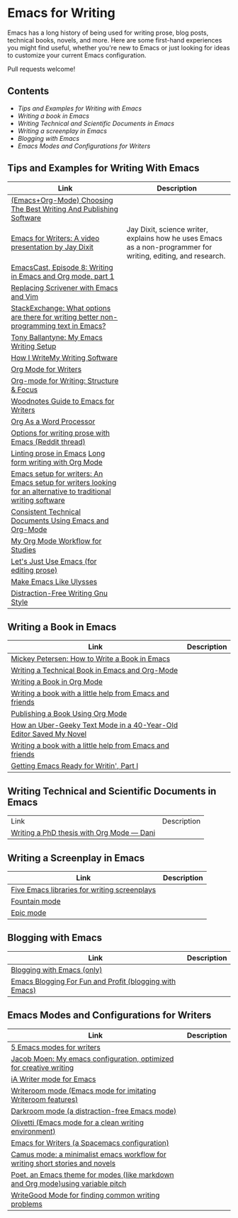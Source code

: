 * Emacs for Writing

Emacs has a long history of being used for writing prose, blog posts, technical books, novels, and more. Here are some first-hand experiences you might find useful, whether you're new to Emacs or just looking for ideas to customize your current Emacs configuration.

Pull requests welcome!

** Contents
- [[README.org#Tips-and-Examples-for-Writing-with-Emacs][Tips and Examples for Writing with Emacs]]
- [[README.org#Writing-a-book-in-Emacs][Writing a book in Emacs]]
- [[README.org#Writing-Technical-and-Scientific-Documents-in-Emacs][Writing Technical and Scientific Documents in Emacs]]
- [[README.org#Writing-a-screenplay-in-Emacs][Writing a screenplay in Emacs]]
- [[README.org#Blogging-with-Emacs][Blogging with Emacs]]
- [[README.org#Emacs-Modes-and-Configurations-for-Writers][Emacs Modes and Configurations for Writers]]


** Tips and Examples for Writing With Emacs
| Link                                                                                                           | Description                                                                                                   |
|----------------------------------------------------------------------------------------------------------------+---------------------------------------------------------------------------------------------------------------|
| [[https://www.wisdomandwonder.com/article/10805/emacsorg-mode-choosing-the-best-writing-and-publishing-software][(Emacs+Org-Mode) Choosing The Best Writing And Publishing Software]]                                             |                                                                                                               |
| [[https://www.youtube.com/watch?v=FtieBc3KptU][Emacs for Writers: A video presentation by Jay Dixit]]                                                           | Jay Dixit, science writer, explains how he uses Emacs as a non-programmer for writing, editing, and research. |
| [[https://emacscast.org/episode_8/][EmacsCast, Episode 8: Writing in Emacs and Org mode, part 1]]              |                                                                                                               |
| [[https://www.youtube.com/watch?v=VOfSjLwQY28][Replacing Scrivener with Emacs and Vim]]                                                                         |                                                                                                               |
| [[https://emacs.stackexchange.com/questions/2171/what-options-are-there-for-writing-better-non-programming-text-in-emacs/14238#14238][StackExchange: What options are there for writing better non-programming text in Emacs?]]                        |                                                                                                               |
| [[https://tonyballantyne.com/EmacsWritingTips.html][Tony Ballantyne: My Emacs Writing Setup]]                                                                        |                                                                                                               |
| [[https://johnurquhartferguson.info/post/how-i-write-my-writing-software/][How I WriteMy Writing Software]]                                                                                 |                                                                                                               |
| [[https://www.viktorbengtsson.com/blog/org-mode-for-writers/][Org Mode for Writers]]                                                                                           |                                                                                                               |
| [[https://awarewriter.wordpress.com/2012/03/04/org-mode-for-writing-structure-focus/][Org-mode for Writing: Structure & Focus]]                                                                        |                                                                                                               |
| [[http://www.therandymon.com/index.php?/197-Woodnotes-Guide-to-Emacs-for-Writers.html][Woodnotes Guide to Emacs for Writers]]                                                                           |                                                                                                               |
| [[http://www.howardism.org/Technical/Emacs/orgmode-wordprocessor.html][Org As a Word Processor]]                                                                                        |                                                                                                               |
| [[https://www.reddit.com/r/emacs/comments/48dp3e/what_are_some_options_for_writing_prose_on)][Options for writing prose with Emacs (Reddit thread)]]                                                           |                                                                                                               |
| [[https://unconj.ca/blog/linting-prose-in-emacs.html][Linting prose in Emacs]] [[http://doc.rix.si/cce/cce-writing.html#org4123a79][Long form writing with Org Mode]]                                                         |                                                                                                               |
| [[https://github.com/gorgophol/emacs-setup-for-writers][Emacs setup for writers: An Emacs setup for writers looking for an alternative to traditional writing software]] |                                                                                                               |
| [[https://www.youtube.com/watch?v=0g9BcZvQbXU][Consistent Technical Documents Using Emacs and Org-Mode]]                                                        |                                                                                                               |
| [[https://www.reddit.com/r/emacs/comments/e0m5dl/my_orgmode_workflow_for_studies/][My Org Mode Workflow for Studies]]                                                                               |                                                                                                               |
| [[http://www.beastwithin.org/blog/2011/05/24/lets-just-use-emacs.html][Let's Just Use Emacs (for editing prose)]]                                                                       |                                                                                                               |
| [[https://writing.stackexchange.com/questions/18070/make-emacs-or-vim-etc-like-ulysses][Make Emacs Like Ulysses]]                                                                                        |                                                                                                               |
| [[https://bunkham.com/emacs-writing-setup/][Distraction-Free Writing Gnu Style]]                                                                             |                                                                                                               |

** Writing a Book in Emacs
| Link                                                                  | Description |
|-----------------------------------------------------------------------+-------------|
|[[https://www.masteringemacs.org/article/how-to-write-a-book-in-emacs][Mickey Petersen: How to Write a Book in Emacs]]                       |             |
|[[https://www.kpkaiser.com/programming/writing-a-technical-book-in-emacs-and-org-mode/][Writing a Technical Book in Emacs and Org-Mode]]                      |             |
|[[https://irreal.org/blog/?p=4429][Writing a Book in Org Mode]]                                          |             |
|[[https://procomun.wordpress.com/2014/03/10/writing-a-book-with-emacs/][Writing a book with a little help from Emacs and friends]]            |             |
|[[https://medium.com/@lakshminp/publishing-a-book-using-org-mode-9e817a56d144][Publishing a Book Using Org Mode]]                                    |             |
|[[https://www.tomheon.com/2019/04/10/how-an-uber-geeky-text-mode-in-a-40-year-old-editor-saved-my-novel/][How an Uber-Geeky Text Mode in a 40-Year-Old Editor Saved My Novel ]] |             |
|[[https://www.r-bloggers.com/writing-a-book-with-a-little-help-from-emacs-and-friends/][Writing a book with a little help from Emacs and friends]]            |             |
|[[https://joshlong.com/jl/blogPost/emacs-pt-1.html][Getting Emacs Ready for Writin', Part I]]                             |             |

** Writing Technical and Scientific Documents in Emacs
| Link                                      | Description |
| [[https://write.as/dani/writing-a-phd-thesis-with-org-mode][Writing a PhD thesis with Org Mode — Dani]] |             |


** Writing a Screenplay in Emacs
| Link                                         | Description |
|----------------------------------------------+-------------|
| [[https://www.emacswiki.org/emacs/?action=browse;oldid=ScreenPlay;id=Screenplay][Five Emacs libraries for writing screenplays]] |             |
| [[https://fountain-mode.org/][Fountain mode]]                                |             |
| [[https://github.com/bookhacker/epic-mode][Epic mode]]                                    |             |

** Blogging with Emacs
| Link                                                    | Description |
|---------------------------------------------------------+-------------|
| [[https://diego.codes/post/blogging-with-org/][Blogging with Emacs (only)]]                              |             |
| [[https://loomcom.com/blog/0110_emacs_blogging_for_fun_and_profit.html][Emacs Blogging For Fun and Profit (blogging with Emacs)]] |             |

** Emacs Modes and Configurations for Writers
| Link                                                                            | Description |
|---------------------------------------------------------------------------------+-------------|
| [[https://opensource.com/article/18/5/emacs-modes-writers][5 Emacs modes for writers]]                                                       |             |
| [[https://github.com/jacmoe/emacs.d][Jacob Moen: My emacs configuration, optimized for creative writing]]              |             |
| [[https://kodfabrik.com/journal/ia-writer-mode-for-emacs/][iA Writer mode for Emacs]]                                                        |             |
| [[https://github.com/joostkremers/writeroom-mode][Writeroom mode (Emacs mode for imitating Writeroom features)]]                    |             |
| [[https://github.com/joaotavora/darkroom][Darkroom mode (a distraction-free Emacs mode)]]                                   |             |
| [[https://github.com/rnkn/olivetti][Olivetti (Emacs mode for a clean writing environment)]]                           |             |
| [[https://github.com/frankjonen/emacs-for-writers][Emacs for Writers (a Spacemacs configuration)]]                                   |             |
| [[https://github.com/priyatam/camus-mode][Camus mode: a minimalist emacs workflow for writing short stories and novels]]    |             |
| [[https://github.com/kunalb/poet][Poet, an Emacs theme for modes (like markdown and Org mode)using variable pitch]] |             |
| [[http://bnbeckwith.com/code/writegood-mode.html][WriteGood Mode for finding common writing problems]]                              |             |
